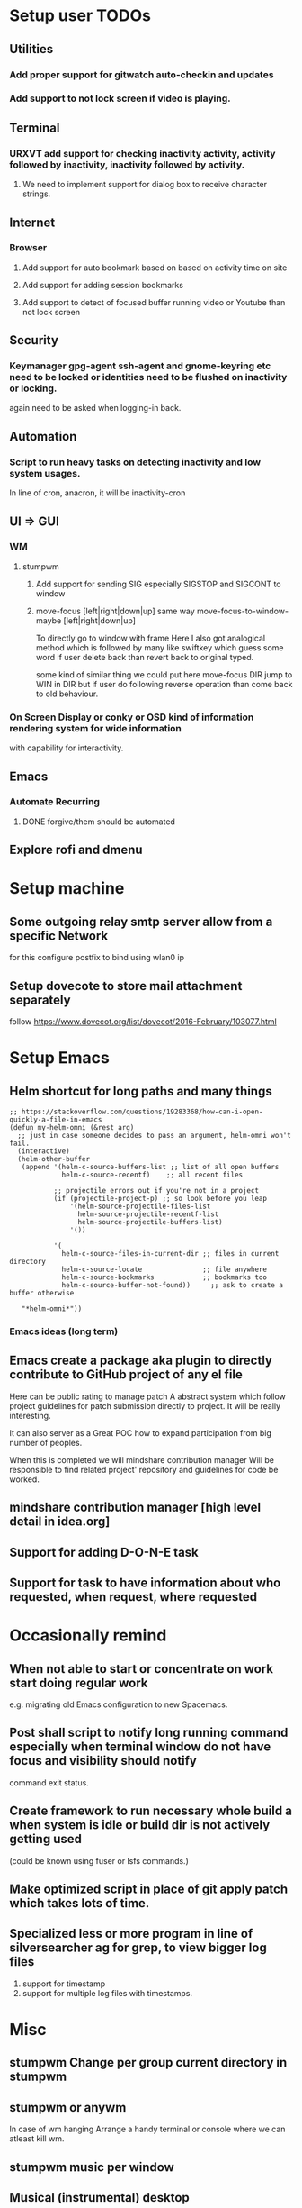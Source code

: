 
* Setup user TODOs
** Utilities
*** Add proper support for gitwatch auto-checkin and updates
*** Add support to not lock screen if video is playing.
** Terminal
*** URXVT add support for checking inactivity activity, activity followed by inactivity, inactivity followed by activity.
**** We need to implement support for dialog box to receive character strings.
** Internet
*** Browser
**** Add support for auto bookmark based on based on activity time on site

**** Add support for adding session bookmarks
**** Add support to detect of focused buffer running video or Youtube than not lock screen
** Security
*** Keymanager gpg-agent ssh-agent and gnome-keyring etc need to be locked or identities need to be flushed on inactivity or locking.
    again need to be asked when logging-in back.
** Automation
*** Script to run heavy tasks on detecting inactivity and low system usages.
    In line of cron, anacron, it will be inactivity-cron
** UI => GUI
*** WM
**** stumpwm
***** Add support for sending SIG especially SIGSTOP and SIGCONT to window
***** move-focus [left|right|down|up] same way move-focus-to-window-maybe [left|right|down|up]
To directly go to window with frame
Here I also got analogical method which is followed by many like swiftkey
which guess some word if user delete back than revert back to original typed.

some kind of similar thing we could put here move-focus DIR jump to WIN in DIR but if user do following reverse operation
than come back to old behaviour.

*** On Screen Display or conky or OSD kind of information rendering system for wide information
    with capability for interactivity.

** Emacs

*** Automate Recurring
**** DONE forgive/them should be automated
     CLOSED: [2018-06-15 Fri 12:33]
     :LOGBOOK:
     - State "DONE"       from              [2018-06-15 Fri 12:33]
     :END:
** Explore rofi and dmenu
* Setup machine
** Some outgoing relay smtp server allow from a specific Network
for this configure postfix to bind using wlan0 ip
** Setup dovecote to store mail attachment separately
follow https://www.dovecot.org/list/dovecot/2016-February/103077.html
* Setup Emacs
** Helm shortcut for long paths and many things
 #+BEGIN_SRC elisp
 ;; https://stackoverflow.com/questions/19283368/how-can-i-open-quickly-a-file-in-emacs
 (defun my-helm-omni (&rest arg)
   ;; just in case someone decides to pass an argument, helm-omni won't fail.
   (interactive)
   (helm-other-buffer
    (append '(helm-c-source-buffers-list ;; list of all open buffers
              helm-c-source-recentf)    ;; all recent files

            ;; projectile errors out if you're not in a project
            (if (projectile-project-p) ;; so look before you leap
                '(helm-source-projectile-files-list
                  helm-source-projectile-recentf-list
                  helm-source-projectile-buffers-list)
                '())

            '(
              helm-c-source-files-in-current-dir ;; files in current directory
              helm-c-source-locate               ;; file anywhere
              helm-c-source-bookmarks            ;; bookmarks too
              helm-c-source-buffer-not-found))     ;; ask to create a buffer otherwise

    "*helm-omni*"))
 #+END_SRC
*** Emacs ideas (long term)
** Emacs create a package aka plugin to directly contribute to GitHub project of any el file
Here can be public rating to manage patch
A abstract system which follow project guidelines for patch submission directly to project.
It will be really interesting.

It can also server as a Great POC how to expand participation from big number of peoples.

When this is completed we will mindshare contribution manager
Will be responsible to find related project' repository and guidelines for code be worked.
** mindshare contribution manager [high level detail in idea.org]
** Support for adding D-O-N-E task
** Support for task to have information about who requested, when request, where requested


* Occasionally remind

** When not able to start or concentrate on work start doing regular work
e.g. migrating old Emacs configuration to new Spacemacs.

** Post shall script to notify long running command especially when terminal window do not have focus and visibility should notify
command exit status.

** Create framework to run necessary whole build a when system is idle or build dir is not actively getting used
(could be known using fuser or lsfs commands.)

** Make optimized script in place of git apply patch which takes lots of time.
** Specialized less or more program in line of silversearcher ag for grep, to view bigger log files
1. support for timestamp
2. support for multiple log files with timestamps.



* Misc
** stumpwm Change per group current directory in stumpwm
** stumpwm or anywm

In case of wm hanging
Arrange a handy terminal or console where we can atleast kill wm.
** stumpwm music per window
** Musical (instrumental) desktop
Whenever a window is selected music associated with that window
starts playing.

use xprop
** stumpwm command mode improvement
with C-baqckquote go into command till enter pressed.

* Context job schedular based on Wifi SSID or timerange run task
**  time, time range, place, wifi ssid and idleness etc based persistent actions
Here detail could kept in yaml like ansible for advanced users
and it could learn in daemon mode pattern of action over the time.
